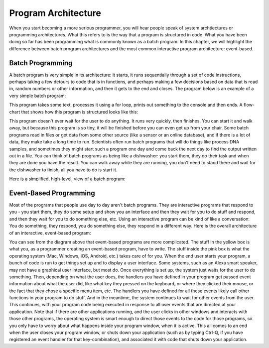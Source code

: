 ..  Copyright (C) Celine Latulipe.  Permission is granted to copy, distribute
    and/or modify this document under the terms of the GNU Free Documentation
    License, Version 1.3 or any later version published by the Free Software
    Foundation; with Invariant Sections being Forward, Prefaces, and
    Contributor List, no Front-Cover Texts, and no Back-Cover Texts.  A copy of
    the license is included in the section entitled "GNU Free Documentation
    License".

Program Architecture
=====================

When you start becoming a more serious programmer, you will hear people speak of system archtiectures or programming architectures. What this refers to is the way that a program is structured in code. What you have been doing so far has been programming what is commonly known as a batch program. In this chapter, we will highlight the difference between batch program architectures and the most common interactive program architecture: event-based.


Batch Programming
-----------------
A batch program is very simple in its architecture: it starts, it runs sequentially through a set of code instructions, perhaps taking a few detours to code that is in functions, and perhaps making a few decisions based on data that is read in, random numbers or other information, and then it gets to the end and closes. The program below is an example of a very simple batch program:

.. activecode:: ac11_2_1

    s = "what if we went to the zoo"
    count = 0
    for i in s:
        if i in ['a', 'e', 'i', 'o', 'u']:
            count += 1
    print(count)

This program takes some text, processes it using a for loop, prints out something to the console and then ends. A flow-chart that shows how this program is structured looks like this:

.. image:: Figures/batch_flow_chart.png
    :width: 800
    :align: center

This program doesn't ever wait for the user to do anything. It runs very quickly, then finishes. You can start it and walk away, but because this program is so tiny, it will be finished before you can even get up from your chair. Some batch programs read in files or get data from some other source (like a sensor or an online database), and if there is a lot of data, they make take a long time to run. Scientists often run batch programs that will do things like process DNA samples, and sometimes they might start such a program one day and come back the next day to find the output written out in a file. You can think of batch programs as being like a dishwasher: you start them, they do their task and when they are done you have the result. You can walk away while they are running, you don't need to stand there and wait for the dishwasher to finish, all you have to do is start it. 

Here is a simplified, high-level, view of a batch program:

.. image:: Figures/batch.png
    :width: 800
    :align: center

Event-Based Programming
-----------------------
Most of the programs that people use day to day aren't batch programs. They are interactive programs that respond to you - you start them, they do some setup and show you an interface and then they wait for you to do stuff and respond, and then they wait for you to do something else, etc. Using an interactive program can be kind of like a conversation: You do something, they respond, you do something else, they respond in a different way. Here is the overall architecture of an interactive, event-based program:


.. image:: Figures/event-based-flow-chart.png
    :width: 800
    :align: center

You can see from the diagram above that event-based programs are more complicated. The stuff in the yellow box is what you, as a programmer creating an event-based program, have to write. The stuff inside the pink box is what the operating system (Mac, Windows, iOS, Android, etc.) takes care of for you. When the end user starts your program, a bunch of code is run to get things set up and to display a user interface. Some systems, such as an Alexa smart speaker, may not have a graphical user interface, but most do. Once everything is set up, the system just waits for the user to do something. Then, depending on what the user does, the handlers you have defined in your program get passed event information about what the user did, like what key they pressed on the keyboard, or where they clicked their mouse, or the fact that they chose a specific menu item, etc. The handlers you have defined for all these events likely call other functions in your program to do stuff. And in the meantime, the system continues to wait for other events from the user. This continues, with your program code being executed in response to all user events that are directed at your application. Note that if there are other applications running, and the user clicks in other windows and interacts with those other programs, the operating system is smart enough to direct those events to the code for those programs, so you only have to worry about what happens inside your program window, when it is active. This all comes to an end when the user closes your program window, or shuts down your application (such as by typing Ctrl-Q, if you have registered an event handler for that key-combination), and associated it with code that shuts down your application. 


